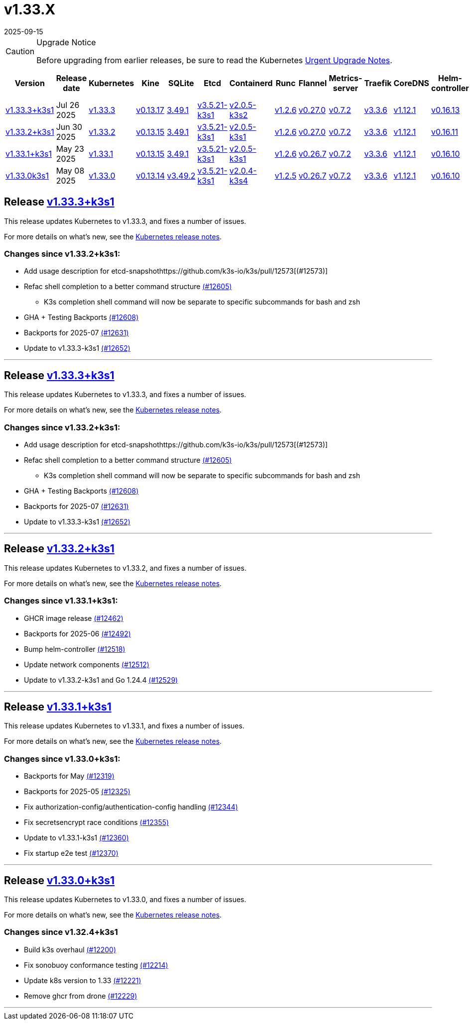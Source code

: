 = v1.33.X
:page-languages: [en, ja, ko, zh]
:revdate: 2025-09-15
:page-revdate: {revdate}
:page-role: -toc

[CAUTION]
.Upgrade Notice
====
Before upgrading from earlier releases, be sure to read the Kubernetes https://github.com/kubernetes/kubernetes/blob/master/CHANGELOG/CHANGELOG-1.33.md#urgent-upgrade-notes[Urgent Upgrade Notes].
====

|===
| Version | Release date | Kubernetes | Kine | SQLite | Etcd | Containerd | Runc | Flannel | Metrics-server | Traefik | CoreDNS | Helm-controller | Local-path-provisioner

| xref:#_release_v1_33_3k3s1[v1.33.3+k3s1]
| Jul 26 2025
| https://github.com/kubernetes/kubernetes/blob/master/CHANGELOG/CHANGELOG-1.33.md#v1333[v1.33.3]
| https://github.com/k3s-io/kine/releases/tag/v0.13.17[v0.13.17]
| https://sqlite.org/releaselog/3_49_1.html[3.49.1]
| https://github.com/k3s-io/etcd/releases/tag/v3.5.21-k3s1[v3.5.21-k3s1]
| https://github.com/k3s-io/containerd/releases/tag/v2.0.5-k3s2[v2.0.5-k3s2]
| https://github.com/opencontainers/runc/releases/tag/v1.2.6[v1.2.6]
| https://github.com/flannel-io/flannel/releases/tag/v0.27.0[v0.27.0]
| https://github.com/kubernetes-sigs/metrics-server/releases/tag/v0.7.2[v0.7.2]
| https://github.com/traefik/traefik/releases/tag/v3.3.6[v3.3.6]
| https://github.com/coredns/coredns/releases/tag/v1.12.1[v1.12.1]
| https://github.com/k3s-io/helm-controller/releases/tag/v0.16.13[v0.16.13]
| https://github.com/rancher/local-path-provisioner/releases/tag/v0.0.31[v0.0.31]

| xref:#_release_v1_33_2k3s1[v1.33.2+k3s1]
| Jun 30 2025
| https://github.com/kubernetes/kubernetes/blob/master/CHANGELOG/CHANGELOG-1.33.md#v1332[v1.33.2]
| https://github.com/k3s-io/kine/releases/tag/v0.13.15[v0.13.15]
| https://sqlite.org/releaselog/3_49_1.html[3.49.1]
| https://github.com/k3s-io/etcd/releases/tag/v3.5.21-k3s1[v3.5.21-k3s1]
| https://github.com/k3s-io/containerd/releases/tag/v2.0.5-k3s1[v2.0.5-k3s1]
| https://github.com/opencontainers/runc/releases/tag/v1.2.6[v1.2.6]
| https://github.com/flannel-io/flannel/releases/tag/v0.27.0[v0.27.0]
| https://github.com/kubernetes-sigs/metrics-server/releases/tag/v0.7.2[v0.7.2]
| https://github.com/traefik/traefik/releases/tag/v3.3.6[v3.3.6]
| https://github.com/coredns/coredns/releases/tag/v1.12.1[v1.12.1]
| https://github.com/k3s-io/helm-controller/releases/tag/v0.16.11[v0.16.11]
| https://github.com/rancher/local-path-provisioner/releases/tag/v0.0.31[v0.0.31]

| xref:#_release_v1_33_1k3s1[v1.33.1+k3s1]
| May 23 2025
| https://github.com/kubernetes/kubernetes/blob/master/CHANGELOG/CHANGELOG-1.33.md#v1331[v1.33.1]
| https://github.com/k3s-io/kine/releases/tag/v0.13.15[v0.13.15]
| https://sqlite.org/releaselog/3_49_1.html[3.49.1]
| https://github.com/k3s-io/etcd/releases/tag/v3.5.21-k3s1[v3.5.21-k3s1]
| https://github.com/k3s-io/containerd/releases/tag/v2.0.5-k3s1[v2.0.5-k3s1]
| https://github.com/opencontainers/runc/releases/tag/v1.2.6[v1.2.6]
| https://github.com/flannel-io/flannel/releases/tag/v0.26.7[v0.26.7]
| https://github.com/kubernetes-sigs/metrics-server/releases/tag/v0.7.2[v0.7.2]
| https://github.com/traefik/traefik/releases/tag/v3.3.6[v3.3.6]
| https://github.com/coredns/coredns/releases/tag/v1.12.1[v1.12.1]
| https://github.com/k3s-io/helm-controller/releases/tag/v0.16.10[v0.16.10]
| https://github.com/rancher/local-path-provisioner/releases/tag/v0.0.31[v0.0.31]

| xref:#_release_v1_33_0k3s1[v1.33.0k3s1]
| May 08 2025
| https://github.com/kubernetes/kubernetes/blob/master/CHANGELOG/CHANGELOG-1.33.md#v1330[v1.33.0]
| https://github.com/k3s-io/kine/releases/tag/v0.13.14[v0.13.14]
| https://sqlite.org/releaselog/3_49_2.html[v3.49.2]
| https://github.com/k3s-io/etcd/releases/tag/v3.5.21-k3s1[v3.5.21-k3s1]
| https://github.com/k3s-io/containerd/releases/tag/v2.0.4-k3s4[v2.0.4-k3s4]
| https://github.com/opencontainers/runc/releases/tag/v1.2.5[v1.2.5]
| https://github.com/flannel-io/flannel/releases/tag/v0.26.7[v0.26.7]
| https://github.com/kubernetes-sigs/metrics-server/releases/tag/v0.7.2[v0.7.2]
| https://github.com/traefik/traefik/releases/tag/v3.3.6[v3.3.6]
| https://github.com/coredns/coredns/releases/tag/v1.12.1[v1.12.1]
| https://github.com/k3s-io/helm-controller/releases/tag/v0.16.10[v0.16.10]
| https://github.com/rancher/local-path-provisioner/releases/tag/v0.0.31[v0.0.31]
|===

== Release https://github.com/k3s-io/k3s/releases/tag/v1.33.3+k3s1[v1.33.3+k3s1]
// v1.33.3+k3s1

This release updates Kubernetes to v1.33.3, and fixes a number of issues.

For more details on what's new, see the https://github.com/kubernetes/kubernetes/blob/master/CHANGELOG/CHANGELOG-1.33.md#changelog-since-v1332[Kubernetes release notes].

=== Changes since v1.33.2+k3s1:

* Add usage description for etcd-snapshothttps://github.com/k3s-io/k3s/pull/12573[(#12573)]
* Refac shell completion to a better command structure https://github.com/k3s-io/k3s/pull/12605[(#12605)]
** K3s completion shell command will now be separate to specific subcommands for bash and zsh
* GHA + Testing Backports https://github.com/k3s-io/k3s/pull/12608[(#12608)]
* Backports for 2025-07 https://github.com/k3s-io/k3s/pull/12631[(#12631)]
* Update to v1.33.3-k3s1 https://github.com/k3s-io/k3s/pull/12652[(#12652)]

'''

== Release https://github.com/k3s-io/k3s/releases/tag/v1.33.3+k3s1[v1.33.3+k3s1]
// v1.33.3+k3s1

This release updates Kubernetes to v1.33.3, and fixes a number of issues.

For more details on what's new, see the https://github.com/kubernetes/kubernetes/blob/master/CHANGELOG/CHANGELOG-1.33.md#changelog-since-v1332[Kubernetes release notes].

=== Changes since v1.33.2+k3s1:

* Add usage description for etcd-snapshothttps://github.com/k3s-io/k3s/pull/12573[(#12573)]
* Refac shell completion to a better command structure https://github.com/k3s-io/k3s/pull/12605[(#12605)]
** K3s completion shell command will now be separate to specific subcommands for bash and zsh
* GHA + Testing Backports https://github.com/k3s-io/k3s/pull/12608[(#12608)]
* Backports for 2025-07 https://github.com/k3s-io/k3s/pull/12631[(#12631)]
* Update to v1.33.3-k3s1 https://github.com/k3s-io/k3s/pull/12652[(#12652)]

'''

== Release https://github.com/k3s-io/k3s/releases/tag/v1.33.2+k3s1[v1.33.2+k3s1]
// v1.33.2+k3s1

This release updates Kubernetes to v1.33.2, and fixes a number of issues.

For more details on what's new, see the https://github.com/kubernetes/kubernetes/blob/master/CHANGELOG/CHANGELOG-1.33.md#changelog-since-v1331[Kubernetes release notes].

=== Changes since v1.33.1+k3s1:

* GHCR image release https://github.com/k3s-io/k3s/pull/12462[(#12462)]
* Backports for 2025-06 https://github.com/k3s-io/k3s/pull/12492[(#12492)]
* Bump helm-controller https://github.com/k3s-io/k3s/pull/12518[(#12518)]
* Update network components https://github.com/k3s-io/k3s/pull/12512[(#12512)]
* Update to v1.33.2-k3s1 and Go 1.24.4 https://github.com/k3s-io/k3s/pull/12529[(#12529)]

'''

== Release https://github.com/k3s-io/k3s/releases/tag/v1.33.1+k3s1[v1.33.1+k3s1]
// v1.33.1+k3s1

This release updates Kubernetes to v1.33.1, and fixes a number of issues.

For more details on what's new, see the https://github.com/kubernetes/kubernetes/blob/master/CHANGELOG/CHANGELOG-1.33.md#changelog-since-v1330[Kubernetes release notes].

=== Changes since v1.33.0+k3s1:

* Backports for May https://github.com/k3s-io/k3s/pull/12319[(#12319)]
* Backports for 2025-05 https://github.com/k3s-io/k3s/pull/12325[(#12325)]
* Fix authorization-config/authentication-config handling https://github.com/k3s-io/k3s/pull/12344[(#12344)]
* Fix secretsencrypt race conditions https://github.com/k3s-io/k3s/pull/12355[(#12355)]
* Update to v1.33.1-k3s1 https://github.com/k3s-io/k3s/pull/12360[(#12360)]
* Fix startup e2e test https://github.com/k3s-io/k3s/pull/12370[(#12370)]

'''

== Release https://github.com/k3s-io/k3s/releases/tag/v1.33.0+k3s1[v1.33.0+k3s1]
// v1.33.0+k3s1

This release updates Kubernetes to v1.33.0, and fixes a number of issues.

For more details on what's new, see the https://github.com/kubernetes/kubernetes/blob/master/CHANGELOG/CHANGELOG-1.33.md#changelog-since-v1324[Kubernetes release notes].

=== Changes since v1.32.4+k3s1

* Build k3s overhaul https://github.com/k3s-io/k3s/pull/12200[(#12200)]
* Fix sonobuoy conformance testing https://github.com/k3s-io/k3s/pull/12214[(#12214)]
* Update k8s version to 1.33 https://github.com/k3s-io/k3s/pull/12221[(#12221)]
* Remove ghcr from drone https://github.com/k3s-io/k3s/pull/12229[(#12229)]

'''
